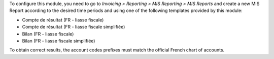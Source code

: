 To configure this module, you need to go to
*Invoicing > Reporting > MIS Reporting > MIS Reports* and create a new MIS Report
according to the desired time periods and using one of the following
templates provided by this module:

* Compte de résultat (FR - liasse fiscale)
* Compte de résultat (FR - liasse fiscale simplifiée)
* Bilan (FR - liasse fiscale)
* Bilan (FR - liasse fiscale simplifiée)

To obtain correct results, the account codes prefixes must match the official
French chart of accounts.
